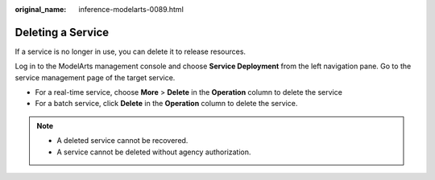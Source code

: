 :original_name: inference-modelarts-0089.html

.. _inference-modelarts-0089:

Deleting a Service
==================

If a service is no longer in use, you can delete it to release resources.

Log in to the ModelArts management console and choose **Service Deployment** from the left navigation pane. Go to the service management page of the target service.

-  For a real-time service, choose **More** > **Delete** in the **Operation** column to delete the service
-  For a batch service, click **Delete** in the **Operation** column to delete the service.

.. note::

   -  A deleted service cannot be recovered.
   -  A service cannot be deleted without agency authorization.
